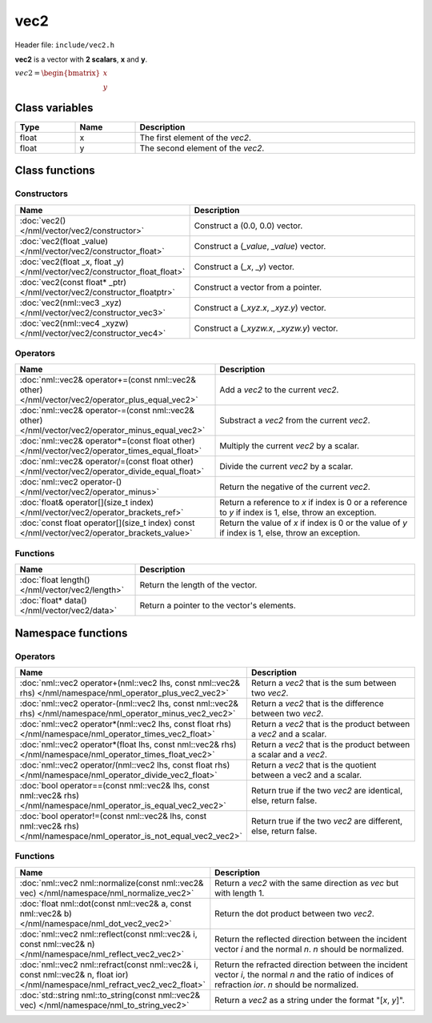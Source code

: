 vec2
====

Header file: ``include/vec2.h``

**vec2** is a vector with **2 scalars**, **x** and **y**.

:math:`vec2 = \begin{bmatrix} x \\ y \end{bmatrix}`

Class variables
---------------

.. table::
	:width: 100%
	:widths: 15 15 70
	:class: code-table

	+-------+-------+-----------------------------------+
	| Type  | Name  | Description                       |
	+=======+=======+===================================+
	| float | x     | The first element of the *vec2*.  |
	+-------+-------+-----------------------------------+
	| float | y     | The second element of the *vec2*. |
	+-------+-------+-----------------------------------+

Class functions
---------------

Constructors
~~~~~~~~~~~~

.. table::
	:width: 100%
	:widths: 30 70
	:class: code-table

	+----------------------------------------------------------------------------+--------------------------------------------+
	| Name                                                                       | Description                                |
	+============================================================================+============================================+
	| :doc:`vec2() </nml/vector/vec2/constructor>`                               | Construct a (0.0, 0.0) vector.             |
	+----------------------------------------------------------------------------+--------------------------------------------+
	| :doc:`vec2(float _value) </nml/vector/vec2/constructor_float>`             | Construct a (*_value*, *_value*) vector.   |
	+----------------------------------------------------------------------------+--------------------------------------------+
	| :doc:`vec2(float _x, float _y) </nml/vector/vec2/constructor_float_float>` | Construct a (*_x*, *_y*) vector.           |
	+----------------------------------------------------------------------------+--------------------------------------------+
	| :doc:`vec2(const float* _ptr) </nml/vector/vec2/constructor_floatptr>`     | Construct a vector from a pointer.         |
	+----------------------------------------------------------------------------+--------------------------------------------+
	| :doc:`vec2(nml::vec3 _xyz) </nml/vector/vec2/constructor_vec3>`            | Construct a (*_xyz.x*, *_xyz.y*) vector.   |
	+----------------------------------------------------------------------------+--------------------------------------------+
	| :doc:`vec2(nml::vec4 _xyzw) </nml/vector/vec2/constructor_vec4>`           | Construct a (*_xyzw.x*, *_xyzw.y*) vector. |
	+----------------------------------------------------------------------------+--------------------------------------------+

Operators
~~~~~~~~~

.. table::
	:width: 100%
	:widths: 50 50
	:class: code-table

	+---------------------------------------------------------------------------------------------------+--------------------------------------------------------------------------------------------------------+
	| Name                                                                                              | Description                                                                                            |
	+===================================================================================================+========================================================================================================+
	| :doc:`nml::vec2& operator+=(const nml::vec2& other) </nml/vector/vec2/operator_plus_equal_vec2>`  | Add a *vec2* to the current *vec2*.                                                                    |
	+---------------------------------------------------------------------------------------------------+--------------------------------------------------------------------------------------------------------+
	| :doc:`nml::vec2& operator-=(const nml::vec2& other) </nml/vector/vec2/operator_minus_equal_vec2>` | Substract a *vec2* from the current *vec2*.                                                            |
	+---------------------------------------------------------------------------------------------------+--------------------------------------------------------------------------------------------------------+
	| :doc:`nml::vec2& operator*=(const float other) </nml/vector/vec2/operator_times_equal_float>`     | Multiply the current *vec2* by a scalar.                                                               |
	+---------------------------------------------------------------------------------------------------+--------------------------------------------------------------------------------------------------------+
	| :doc:`nml::vec2& operator/=(const float other) </nml/vector/vec2/operator_divide_equal_float>`    | Divide the current *vec2* by a scalar.                                                                 |
	+---------------------------------------------------------------------------------------------------+--------------------------------------------------------------------------------------------------------+
	| :doc:`nml::vec2 operator-() </nml/vector/vec2/operator_minus>`                                    | Return the negative of the current *vec2*.                                                             |
	+---------------------------------------------------------------------------------------------------+--------------------------------------------------------------------------------------------------------+
	| :doc:`float& operator[](size_t index) </nml/vector/vec2/operator_brackets_ref>`                   | Return a reference to *x* if index is 0 or a reference to *y* if index is 1, else, throw an exception. |
	+---------------------------------------------------------------------------------------------------+--------------------------------------------------------------------------------------------------------+
	| :doc:`const float operator[](size_t index) const </nml/vector/vec2/operator_brackets_value>`      | Return the value of *x* if index is 0 or the value of *y* if index is 1, else, throw an exception.     |
	+---------------------------------------------------------------------------------------------------+--------------------------------------------------------------------------------------------------------+

Functions
~~~~~~~~~

.. table::
	:width: 100%
	:widths: 30 70
	:class: code-table

	+-------------------------------------------------+--------------------------------------------+
	| Name                                            | Description                                |
	+=================================================+============================================+
	| :doc:`float length() </nml/vector/vec2/length>` | Return the length of the vector.           |
	+-------------------------------------------------+--------------------------------------------+
	| :doc:`float* data() </nml/vector/vec2/data>`    | Return a pointer to the vector's elements. |
	+-------------------------------------------------+--------------------------------------------+

Namespace functions
-------------------

Operators
~~~~~~~~~

.. table::
	:width: 100%
	:widths: 40 60
	:class: code-table

	+-------------------------------------------------------------------------------------------------------------------------+---------------------------------------------------------------------+
	| Name                                                                                                                    | Description                                                         |
	+=========================================================================================================================+=====================================================================+
	| :doc:`nml::vec2 operator+(nml::vec2 lhs, const nml::vec2& rhs) </nml/namespace/nml_operator_plus_vec2_vec2>`            | Return a *vec2* that is the sum between two *vec2*.                 |
	+-------------------------------------------------------------------------------------------------------------------------+---------------------------------------------------------------------+
	| :doc:`nml::vec2 operator-(nml::vec2 lhs, const nml::vec2& rhs) </nml/namespace/nml_operator_minus_vec2_vec2>`           | Return a *vec2* that is the difference between two *vec2*.          |
	+-------------------------------------------------------------------------------------------------------------------------+---------------------------------------------------------------------+
	| :doc:`nml::vec2 operator*(nml::vec2 lhs, const float rhs) </nml/namespace/nml_operator_times_vec2_float>`               | Return a *vec2* that is the product between a *vec2* and a scalar.  |
	+-------------------------------------------------------------------------------------------------------------------------+---------------------------------------------------------------------+
	| :doc:`nml::vec2 operator*(float lhs, const nml::vec2& rhs) </nml/namespace/nml_operator_times_float_vec2>`              | Return a *vec2* that is the product between a scalar and a *vec2*.  |
	+-------------------------------------------------------------------------------------------------------------------------+---------------------------------------------------------------------+
	| :doc:`nml::vec2 operator/(nml::vec2 lhs, const float rhs) </nml/namespace/nml_operator_divide_vec2_float>`              | Return a *vec2* that is the quotient between a vec2 and a scalar.   |
	+-------------------------------------------------------------------------------------------------------------------------+---------------------------------------------------------------------+
	| :doc:`bool operator==(const nml::vec2& lhs, const nml::vec2& rhs) </nml/namespace/nml_operator_is_equal_vec2_vec2>`     | Return true if the two *vec2* are identical, else, return false.    |
	+-------------------------------------------------------------------------------------------------------------------------+---------------------------------------------------------------------+
	| :doc:`bool operator!=(const nml::vec2& lhs, const nml::vec2& rhs) </nml/namespace/nml_operator_is_not_equal_vec2_vec2>` | Return true if the two *vec2* are different, else, return false.    |
	+-------------------------------------------------------------------------------------------------------------------------+---------------------------------------------------------------------+

Functions
~~~~~~~~~

.. table::
	:width: 100%
	:widths: 40 60
	:class: code-table

	+-------------------------------------------------------------------------------------------------------------------------------+--------------------------------------------------------------------------------------------------------------------------------------------------------+
	| Name                                                                                                                          | Description                                                                                                                                            |
	+===============================================================================================================================+========================================================================================================================================================+
	| :doc:`nml::vec2 nml::normalize(const nml::vec2& vec) </nml/namespace/nml_normalize_vec2>`                                     | Return a *vec2* with the same direction as *vec* but with length 1.                                                                                    |
	+-------------------------------------------------------------------------------------------------------------------------------+--------------------------------------------------------------------------------------------------------------------------------------------------------+
	| :doc:`float nml::dot(const nml::vec2& a, const nml::vec2& b) </nml/namespace/nml_dot_vec2_vec2>`                              | Return the dot product between two *vec2*.                                                                                                             |
	+-------------------------------------------------------------------------------------------------------------------------------+--------------------------------------------------------------------------------------------------------------------------------------------------------+
	| :doc:`nml::vec2 nml::reflect(const nml::vec2& i, const nml::vec2& n) </nml/namespace/nml_reflect_vec2_vec2>`                  | Return the reflected direction between the incident vector *i* and the normal *n*. *n* should be normalized.                                           |
	+-------------------------------------------------------------------------------------------------------------------------------+--------------------------------------------------------------------------------------------------------------------------------------------------------+
	| :doc:`nml::vec2 nml::refract(const nml::vec2& i, const nml::vec2& n, float ior) </nml/namespace/nml_refract_vec2_vec2_float>` | Return the refracted direction between the incident vector *i*, the normal *n* and the ratio of indices of refraction *ior*. *n* should be normalized. |
	+-------------------------------------------------------------------------------------------------------------------------------+--------------------------------------------------------------------------------------------------------------------------------------------------------+
	| :doc:`std::string nml::to_string(const nml::vec2& vec) </nml/namespace/nml_to_string_vec2>`                                   | Return a *vec2* as a string under the format "[*x*, *y*]".                                                                                             |
	+-------------------------------------------------------------------------------------------------------------------------------+--------------------------------------------------------------------------------------------------------------------------------------------------------+